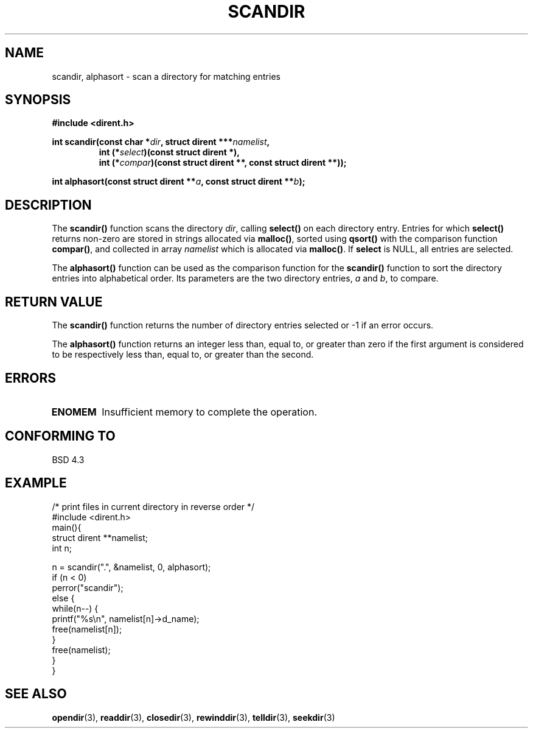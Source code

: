 .\" Copyright (C) 1993 David Metcalfe (david@prism.demon.co.uk)
.\"
.\" Permission is granted to make and distribute verbatim copies of this
.\" manual provided the copyright notice and this permission notice are
.\" preserved on all copies.
.\"
.\" Permission is granted to copy and distribute modified versions of this
.\" manual under the conditions for verbatim copying, provided that the
.\" entire resulting derived work is distributed under the terms of a
.\" permission notice identical to this one
.\" 
.\" Since the Linux kernel and libraries are constantly changing, this
.\" manual page may be incorrect or out-of-date.  The author(s) assume no
.\" responsibility for errors or omissions, or for damages resulting from
.\" the use of the information contained herein.  The author(s) may not
.\" have taken the same level of care in the production of this manual,
.\" which is licensed free of charge, as they might when working
.\" professionally.
.\" 
.\" Formatted or processed versions of this manual, if unaccompanied by
.\" the source, must acknowledge the copyright and authors of this work.
.\"
.\" References consulted:
.\"     Linux libc source code
.\"     Lewine's _POSIX Programmer's Guide_ (O'Reilly & Associates, 1991)
.\"     386BSD man pages
.\" Modified Sat Jul 24 18:26:16 1993 by Rik Faith (faith@cs.unc.edu)
.\" Modified Thu Apr 11 17:11:33 1996 by Andries Brouwer (aeb@cwi.nl):
.\"     Corrected type of compar routines, as suggested by
.\"     Miguel Barreiro (enano@avalon.yaix.es).  Added example.
.\" In case a Debian maintainer sees this: the Debian version is wrong.
.\" Please do not `correct' the version here.
.\" Modified Sun Sep 24 20:15:46 2000 by aeb, following Petter Reinholdtsen.
.\"
.TH SCANDIR 3  1996-04-11 "GNU" "Linux Programmer's Manual"
.SH NAME
scandir, alphasort \- scan a directory for matching entries
.SH SYNOPSIS
.nf
.B #include <dirent.h>
.sp
.BI "int scandir(const char *" dir ", struct dirent ***" namelist ,
.RS
.BI "int (*" select ")(const struct dirent *),"
.BI "int (*" compar ")(const struct dirent **, const struct dirent **));
.RE
.sp
.BI "int alphasort(const struct dirent **" a ", const struct dirent **" b );
.fi
.SH DESCRIPTION
The \fBscandir()\fP function scans the directory \fIdir\fP, calling
\fBselect()\fP on each directory entry.  Entries for which 
\fBselect()\fP returns non-zero are stored in strings allocated via
\fBmalloc()\fP, sorted using \fBqsort()\fP with the comparison
function \fBcompar()\fP, and collected in array \fInamelist\fP
which is allocated via \fBmalloc()\fP.
If \fBselect\fP is NULL, all entries are selected.
.PP
The \fBalphasort()\fP function can be used as the comparison function
for the \fBscandir()\fP function to sort the directory entries into
alphabetical order.  Its parameters are the two directory entries, 
\fIa\fP and \fIb\fP, to compare.
.SH "RETURN VALUE"
The \fBscandir()\fP function returns the number of directory entries
selected or \-1 if an error occurs.
.PP
The \fBalphasort()\fP function returns an integer less than, equal to, 
or greater than zero if the first argument is considered to be 
respectively less than, equal to, or greater than the second.
.SH ERRORS
.TP
.B ENOMEM
Insufficient memory to complete the operation.
.SH "CONFORMING TO"
BSD 4.3
.SH EXAMPLE
.nf
/* print files in current directory in reverse order */
#include <dirent.h>
main(){
    struct dirent **namelist;
    int n;

    n = scandir(".", &namelist, 0, alphasort);
    if (n < 0)
        perror("scandir");
    else {
        while(n--) {
            printf("%s\en", namelist[n]->d_name);
            free(namelist[n]);
        }
        free(namelist);
    }
}
.fi
.SH "SEE ALSO"
.BR opendir (3),
.BR readdir (3),
.BR closedir (3),
.BR rewinddir (3),
.BR telldir (3),
.BR seekdir (3)
